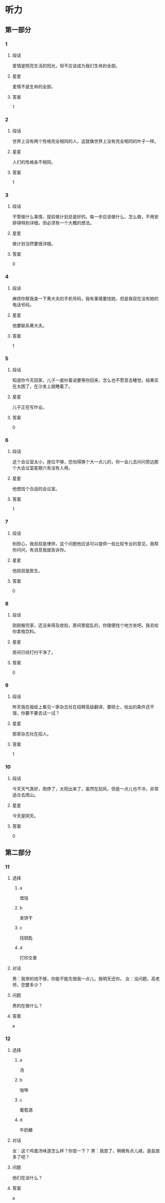* 听力

** 第一部分

*** 1
:PROPERTIES:
:ID: 637645a6-0dcc-44bb-9d45-3019c1a01e68
:END:

**** 段话
爱情是照亮生活的阳光，但不应该成为我们生命的全部。

**** 星星

爱情不是生命的全部。

**** 答案

1

*** 2
:PROPERTIES:
:ID: 7ef51e97-8944-42d7-9f09-0af308d45548
:END:

**** 段话

世界上没有两个性格完全相同的人，这就像世界上没有完全相同的叶子一样。

**** 星星

人们的性格各不相同。

**** 答案

1

*** 3
:PROPERTIES:
:ID: e73e78e1-0435-4f89-8ddb-fe734a6121c9
:END:

**** 段话

不管做什么事情，提前做计划总是好的。每一步应该做什么、怎么做，不用安排得特别详细，但必须有一个大概的想法。

**** 星星

做计划当然要很详细。

**** 答案

0

*** 4
:PROPERTIES:
:ID: 05bb1c21-e7da-4d7a-956c-c18340d20157
:END:

**** 段话

麻烦你帮我查一下黄大夫的手机号码，我有事情要找她，但是我现在没有她的电话号码。

**** 星星

他要联系黄大夫。

**** 答案

1

*** 5
:PROPERTIES:
:ID: 92d6428b-88b4-457a-b859-2853e565a612
:END:

**** 段话

知道你今天回家，儿子一直吵着说要等你回来，怎么也不愿意去睡觉。结果实在太困了，在沙发上就睡着了。

**** 星星

儿子正在写作业。

**** 答案

0

*** 6
:PROPERTIES:
:ID: 12777b85-e77d-4dd4-bef7-ac289f26f3c0
:END:

**** 段话

这个会议室太小，座位不够，恐怕得换个大一点儿的，你一会儿去问问旁边那个大会议室星期六有没有人用。

**** 星星

他想找个合适的会议室。

**** 答案

1

*** 7
:PROPERTIES:
:ID: 1eaa8c33-17fe-430a-82c6-61231f586c7f
:END:

**** 段话

别担心，我叔叔是律师，这个问题他应该可以提供一些比较专业的意见，我帮你问问，有消息我就告诉你。

**** 星星

他叔叔是医生。

**** 答案

0

*** 8
:PROPERTIES:
:ID: 828f9180-9649-46a4-b64e-f77cfc9b721b
:END:

**** 段话

刚刚搬完家，还没来得及收拾，房间里挺乱的，你随便找个地方坐吧，我去给你拿瓶饮料。

**** 星星

房间已经打扫干净了。

**** 答案

0

*** 9
:PROPERTIES:
:ID: 7efe7926-a56a-49a2-8bc6-490ea8cdc1ac
:END:

**** 段话

昨天我在报纸上看见一家杂志社在招聘高级翻译，要硕士，给出的条件还不错，你要不要去试一试？

**** 星星

那家杂志社在招人。

**** 答案

1

*** 10
:PROPERTIES:
:ID: aefbafc2-d5d8-490a-a315-b022548a777d
:END:

**** 段话

今天天气真好，雨停了，太阳出来了，虽然在刮风，但是一点儿也不冷，非常适合去爬山。

**** 星星

今天是阴天。

**** 答案

0

** 第二部分
:PROPERTIES:
:CREATED: [2022-12-26 13:37:58 -05]
:END:

*** 11
:PROPERTIES:
:CREATED: [2022-12-26 13:37:58 -05]
:ID: bfb3f301-4a01-4760-8a89-a1cb5509117b
:END:

**** 选择
:PROPERTIES:
:CREATED: [2022-12-26 13:37:58 -05]
:END:

***** a
:PROPERTIES:
:CREATED: [2022-12-26 13:37:58 -05]
:END:

借钱

***** b
:PROPERTIES:
:CREATED: [2022-12-26 13:37:58 -05]
:END:

卖饼干

***** c
:PROPERTIES:
:CREATED: [2022-12-26 13:37:58 -05]
:END:

找钥匙

***** d
:PROPERTIES:
:CREATED: [2022-12-26 13:37:58 -05]
:END:

打印文章

**** 对话
:PROPERTIES:
:CREATED: [2022-12-26 13:37:58 -05]
:END:

男：我带的钱不够，你能不能先借我一点儿，我明天还你。
女：没问题。高老师，您要多少？

**** 问题
:PROPERTIES:
:CREATED: [2022-12-26 13:37:58 -05]
:END:

男的在做什么？

**** 答案
:PROPERTIES:
:CREATED: [2022-12-26 13:37:58 -05]
:END:

a

*** 12
:PROPERTIES:
:CREATED: [2022-12-26 13:37:58 -05]
:ID: 9c18524b-c99b-414d-bb37-47c3515b4c5b
:END:

**** 选择
:PROPERTIES:
:CREATED: [2022-12-26 13:37:58 -05]
:END:

***** a
:PROPERTIES:
:CREATED: [2022-12-26 13:37:58 -05]
:END:

汤

***** b
:PROPERTIES:
:CREATED: [2022-12-26 13:37:58 -05]
:END:

咖啡

***** c
:PROPERTIES:
:CREATED: [2022-12-26 13:37:58 -05]
:END:

葡萄酒

***** d
:PROPERTIES:
:CREATED: [2022-12-26 13:37:58 -05]
:END:

牛奶糖

**** 对话
:PROPERTIES:
:CREATED: [2022-12-26 13:37:58 -05]
:END:

女：这个鸡蛋汤味道怎么样？你尝一下？
男：我尝了，稍微有点儿咸，是盐放多了吧？

**** 问题
:PROPERTIES:
:CREATED: [2022-12-26 13:37:58 -05]
:END:

他们在谈什么？

**** 答案
:PROPERTIES:
:CREATED: [2022-12-26 13:37:58 -05]
:END:

a

**** 笔记
:PROPERTIES:
:CREATED: [2023-01-04 19:07:10 -05]
:END:


尝 🟦 chang2 🟦 v. to taste 🟦
稍微 🟦 shao1 wei1 🟦 a little bit 🟦
咸 🟦 xian2 🟦 adj. salty 🟦
盐 🟦 yan2 🟦 n. salt 🟦
谈 🟦 tan2 🟦 v. to chat 🟦
*** 13
:PROPERTIES:
:CREATED: [2022-12-26 13:37:58 -05]
:ID: bfe036f0-119b-4b7f-92e7-3a28d595e868
:END:

**** 选择
:PROPERTIES:
:CREATED: [2022-12-26 13:37:58 -05]
:END:

***** a
:PROPERTIES:
:CREATED: [2022-12-26 13:37:58 -05]
:END:

游泳

***** b
:PROPERTIES:
:CREATED: [2022-12-26 13:37:58 -05]
:END:

画画儿

***** c
:PROPERTIES:
:CREATED: [2022-12-26 13:37:58 -05]
:END:

上钢琴课

***** d
:PROPERTIES:
:CREATED: [2022-12-26 13:37:58 -05]
:END:

打羽毛球

**** 对话
:PROPERTIES:
:CREATED: [2022-12-26 13:37:58 -05]
:END:

男：我不想去上钢琴课了。
女：为什么？你不是很喜欢弹钢琴吗？而且还弹得那么好。

**** 问题
:PROPERTIES:
:CREATED: [2022-12-26 13:37:58 -05]
:END:

男的不想做什么？

**** 答案
:PROPERTIES:
:CREATED: [2022-12-26 13:37:58 -05]
:END:

c

*** 14
:PROPERTIES:
:CREATED: [2022-12-26 13:37:58 -05]
:ID: 3a7ef8a3-e6d8-4b14-a0a5-5d7dc123ea53
:END:

**** 选择
:PROPERTIES:
:CREATED: [2022-12-26 13:37:58 -05]
:END:

***** a
:PROPERTIES:
:CREATED: [2022-12-26 13:37:58 -05]
:END:

出差

***** b
:PROPERTIES:
:CREATED: [2022-12-26 13:37:58 -05]
:END:

爬长城

***** c
:PROPERTIES:
:CREATED: [2022-12-26 13:37:58 -05]
:END:

去医院

***** d
:PROPERTIES:
:CREATED: [2022-12-26 13:37:58 -05]
:END:

照顾奶奶

**** 对话
:PROPERTIES:
:CREATED: [2022-12-26 13:37:58 -05]
:END:

女：经理，打扰您一下，我明天要去趟医院，我想请一天假可以吗？
男：当然可以，怎么了？身体不舒服？

**** 问题
:PROPERTIES:
:CREATED: [2022-12-26 13:37:58 -05]
:END:

女的请假要做什么？

**** 答案
:PROPERTIES:
:CREATED: [2022-12-26 13:37:58 -05]
:END:

c

*** 15
:PROPERTIES:
:CREATED: [2022-12-26 13:37:58 -05]
:ID: 8fa2f2a9-afe8-4ad7-8201-8062a9ff1cd9
:END:

**** 选择
:PROPERTIES:
:CREATED: [2022-12-26 13:37:58 -05]
:END:

***** a
:PROPERTIES:
:CREATED: [2022-12-26 13:37:58 -05]
:END:

最近很忙

***** b
:PROPERTIES:
:CREATED: [2022-12-26 13:37:58 -05]
:END:

可以教他

***** c
:PROPERTIES:
:CREATED: [2022-12-26 13:37:58 -05]
:END:

会打网球

***** d
:PROPERTIES:
:CREATED: [2022-12-26 13:37:58 -05]
:END:

动作不标准

**** 对话
:PROPERTIES:
:CREATED: [2022-12-26 13:37:58 -05]
:END:

男：你乒乓球打得真不错，有时间能教教我吗？
女：没问题。我每周六都会来体育馆，到时候你来找我就行了。

**** 问题
:PROPERTIES:
:CREATED: [2022-12-26 13:37:58 -05]
:END:

女的是什么意思？

**** 答案
:PROPERTIES:
:CREATED: [2022-12-26 13:37:58 -05]
:END:

b

*** 16
:PROPERTIES:
:CREATED: [2022-12-26 13:37:58 -05]
:ID: 63ebb8d2-a336-4404-9456-7999d324db6b
:END:

**** 选择
:PROPERTIES:
:CREATED: [2022-12-26 13:37:58 -05]
:END:

***** a
:PROPERTIES:
:CREATED: [2022-12-26 13:37:58 -05]
:END:

寄信

***** b
:PROPERTIES:
:CREATED: [2022-12-26 13:37:58 -05]
:END:

别迟到

***** c
:PROPERTIES:
:CREATED: [2022-12-26 13:37:58 -05]
:END:

要仔细

***** d
:PROPERTIES:
:CREATED: [2022-12-26 13:37:58 -05]
:END:

写总结

**** 对话
:PROPERTIES:
:CREATED: [2022-12-26 13:37:58 -05]
:END:

女：明天早上八点半在东门集合，别迟到啊！
男：放心吧，我一定准时到。

**** 问题
:PROPERTIES:
:CREATED: [2022-12-26 13:37:58 -05]
:END:

女的提醒男的什么？

**** 答案
:PROPERTIES:
:CREATED: [2022-12-26 13:37:58 -05]
:END:

b

*** 17
:PROPERTIES:
:CREATED: [2022-12-26 13:37:58 -05]
:ID: 399de89b-cb8e-47dd-a112-33f227ae7e32
:END:

**** 选择
:PROPERTIES:
:CREATED: [2022-12-26 13:37:58 -05]
:END:

***** a
:PROPERTIES:
:CREATED: [2022-12-26 13:37:58 -05]
:END:

再加一列

***** b
:PROPERTIES:
:CREATED: [2022-12-26 13:37:58 -05]
:END:

再算一遍

***** c
:PROPERTIES:
:CREATED: [2022-12-26 13:37:58 -05]
:END:

减少字数

***** d
:PROPERTIES:
:CREATED: [2022-12-26 13:37:58 -05]
:END:

继续申请

**** 对话
:PROPERTIES:
:CREATED: [2022-12-26 13:37:58 -05]
:END:

男：孙小姐，表格我做好了，您看看有什么问题没。
女：刚才忘和你说了，还要再加上一列“性别”。

**** 问题
:PROPERTIES:
:CREATED: [2022-12-26 13:37:58 -05]
:END:

女的要求怎么做？

**** 答案
:PROPERTIES:
:CREATED: [2022-12-26 13:37:58 -05]
:END:

a

*** 18
:PROPERTIES:
:CREATED: [2022-12-26 13:37:58 -05]
:ID: 329f8d7a-4b38-4f78-bb96-3858ea40d94b
:END:

**** 选择
:PROPERTIES:
:CREATED: [2022-12-26 13:37:58 -05]
:END:

***** a
:PROPERTIES:
:CREATED: [2022-12-26 13:37:58 -05]
:END:

药店

***** b
:PROPERTIES:
:CREATED: [2022-12-26 13:37:58 -05]
:END:

图书馆

***** c
:PROPERTIES:
:CREATED: [2022-12-26 13:37:58 -05]
:END:

火车站

***** d
:PROPERTIES:
:CREATED: [2022-12-26 13:37:58 -05]
:END:

大使馆

**** 对话
:PROPERTIES:
:CREATED: [2022-12-26 13:37:58 -05]
:END:

女：明天中午我们一起出去吃饭吧，我请客。
男：啊？抱歉，明天我要去大使馆拿签证，不知道中午能不能回来。

**** 问题
:PROPERTIES:
:CREATED: [2022-12-26 13:37:58 -05]
:END:

男的明天要去哪儿？

**** 答案
:PROPERTIES:
:CREATED: [2022-12-26 13:37:58 -05]
:END:

d

*** 19
:PROPERTIES:
:CREATED: [2022-12-26 13:37:58 -05]
:ID: 584f21bc-a762-4b7f-97ee-247afe2b1fc3
:END:

**** 选择
:PROPERTIES:
:CREATED: [2022-12-26 13:37:58 -05]
:END:

***** a
:PROPERTIES:
:CREATED: [2022-12-26 13:37:58 -05]
:END:

下雪了

***** b
:PROPERTIES:
:CREATED: [2022-12-26 13:37:58 -05]
:END:

答案错了

***** c
:PROPERTIES:
:CREATED: [2022-12-26 13:37:58 -05]
:END:

观众很少

***** d
:PROPERTIES:
:CREATED: [2022-12-26 13:37:58 -05]
:END:

那个球没进

**** 对话
:PROPERTIES:
:CREATED: [2022-12-26 13:37:58 -05]
:END:

男：真可惜，这个球差一点点就踢进了。
女：是呀，还剩一分钟了，马上就结束了，估计没机会再进球了。

**** 问题
:PROPERTIES:
:CREATED: [2022-12-26 13:37:58 -05]
:END:

根据对话，下列哪个正确？

**** 答案
:PROPERTIES:
:CREATED: [2022-12-26 13:37:58 -05]
:END:

d

*** 20
:PROPERTIES:
:CREATED: [2022-12-26 13:37:58 -05]
:ID: d2df0ec5-02da-4fa7-9104-1426c8de76cc
:END:

**** 选择
:PROPERTIES:
:CREATED: [2022-12-26 13:37:58 -05]
:END:

***** a
:PROPERTIES:
:CREATED: [2022-12-26 13:37:58 -05]
:END:

别生气

***** b
:PROPERTIES:
:CREATED: [2022-12-26 13:37:58 -05]
:END:

别理短发

***** c
:PROPERTIES:
:CREATED: [2022-12-26 13:37:58 -05]
:END:

戴上帽子

***** d
:PROPERTIES:
:CREATED: [2022-12-26 13:37:58 -05]
:END:

裤子太长

**** 对话
:PROPERTIES:
:CREATED: [2022-12-26 13:37:58 -05]
:END:

女：现在流行短发，我也去理个短发，你看怎么样？
男：短发？我觉得你还是留长头发好看。

**** 问题
:PROPERTIES:
:CREATED: [2022-12-26 13:37:58 -05]
:END:

男的是什么意思？

**** 答案
:PROPERTIES:
:CREATED: [2022-12-26 13:37:58 -05]
:END:

b

*** 21
:PROPERTIES:
:CREATED: [2022-12-26 13:37:58 -05]
:ID: 3ccd0290-9cea-4977-8bf7-20e1e0af9b01
:END:

**** 选择
:PROPERTIES:
:CREATED: [2022-12-26 13:37:58 -05]
:END:

***** a
:PROPERTIES:
:CREATED: [2022-12-26 13:37:58 -05]
:END:

服务员

***** b
:PROPERTIES:
:CREATED: [2022-12-26 13:37:58 -05]
:END:

白师傅

***** c
:PROPERTIES:
:CREATED: [2022-12-26 13:37:58 -05]
:END:

马经理

***** d
:PROPERTIES:
:CREATED: [2022-12-26 13:37:58 -05]
:END:

关教授

**** 对话
:PROPERTIES:
:CREATED: [2022-12-26 13:37:58 -05]
:END:

男：校长，您找我？
女：是，我这儿有一份材料，麻烦你替我跑一趟，给关教授送过去。

**** 问题
:PROPERTIES:
:CREATED: [2022-12-26 13:37:58 -05]
:END:

这份材料要送给谁？

**** 答案
:PROPERTIES:
:CREATED: [2022-12-26 13:37:58 -05]
:END:

d

*** 22
:PROPERTIES:
:CREATED: [2022-12-26 13:37:58 -05]
:ID: 8085b32f-f2d1-424c-98e7-a426008fff43
:END:

**** 选择
:PROPERTIES:
:CREATED: [2022-12-26 13:37:58 -05]
:END:

***** a
:PROPERTIES:
:CREATED: [2022-12-26 13:37:58 -05]
:END:

毛巾很脏

***** b
:PROPERTIES:
:CREATED: [2022-12-26 13:37:58 -05]
:END:

窗户脏了

***** c
:PROPERTIES:
:CREATED: [2022-12-26 13:37:58 -05]
:END:

伞修好了

***** d
:PROPERTIES:
:CREATED: [2022-12-26 13:37:58 -05]
:END:

袜子破了

**** 对话
:PROPERTIES:
:CREATED: [2022-12-26 13:37:58 -05]
:END:

女：窗户很长时间没擦了，太脏了。
男：你别管了，先好好休息吧，明天上午我来擦。

**** 问题
:PROPERTIES:
:CREATED: [2022-12-26 13:37:58 -05]
:END:

根据对话，下列哪个正确？

**** 答案
:PROPERTIES:
:CREATED: [2022-12-26 13:37:58 -05]
:END:

b

*** 23
:PROPERTIES:
:CREATED: [2022-12-26 13:37:58 -05]
:ID: 8d39a778-6073-41c7-9f51-81a37c16ee1c
:END:

**** 选择
:PROPERTIES:
:CREATED: [2022-12-26 13:37:58 -05]
:END:

***** a
:PROPERTIES:
:CREATED: [2022-12-26 13:37:58 -05]
:END:

爱开玩笑

***** b
:PROPERTIES:
:CREATED: [2022-12-26 13:37:58 -05]
:END:

护照丢了

***** c
:PROPERTIES:
:CREATED: [2022-12-26 13:37:58 -05]
:END:

还没到北京

***** d
:PROPERTIES:
:CREATED: [2022-12-26 13:37:58 -05]
:END:

没有听广播

**** 对话
:PROPERTIES:
:CREATED: [2022-12-26 13:37:58 -05]
:END:

男：喂，我的航班推迟了，我大概要中午一点才能到北京。
女：没关系，我去机场接你。

**** 问题
:PROPERTIES:
:CREATED: [2022-12-26 13:37:58 -05]
:END:

关于男的，可以知道什么？

**** 答案
:PROPERTIES:
:CREATED: [2022-12-26 13:37:58 -05]
:END:

c

*** 24
:PROPERTIES:
:CREATED: [2022-12-26 13:37:58 -05]
:ID: 428173e5-2aaa-404d-a1f2-a970ab553211
:END:

**** 选择
:PROPERTIES:
:CREATED: [2022-12-26 13:37:58 -05]
:END:

***** a
:PROPERTIES:
:CREATED: [2022-12-26 13:37:58 -05]
:END:

去跳舞了

***** b
:PROPERTIES:
:CREATED: [2022-12-26 13:37:58 -05]
:END:

弄错地址了

***** c
:PROPERTIES:
:CREATED: [2022-12-26 13:37:58 -05]
:END:

遇到同学了

***** d
:PROPERTIES:
:CREATED: [2022-12-26 13:37:58 -05]
:END:

去看演出了

**** 对话
:PROPERTIES:
:CREATED: [2022-12-26 13:37:58 -05]
:END:

女：怎么现在才回来？今天又加班了？
男：不是，今天在公司遇到一个大学同学，聊了一会儿，然后跟他一起吃了顿饭。

**** 问题
:PROPERTIES:
:CREATED: [2022-12-26 13:37:58 -05]
:END:

男的为什么回来晚了？

**** 答案
:PROPERTIES:
:CREATED: [2022-12-26 13:37:58 -05]
:END:

c

*** 25
:PROPERTIES:
:CREATED: [2022-12-26 13:37:58 -05]
:ID: 3223ba9a-2e40-44cc-8436-5321fc1aaa5e
:END:

**** 选择
:PROPERTIES:
:CREATED: [2022-12-26 13:37:58 -05]
:END:

***** a
:PROPERTIES:
:CREATED: [2022-12-26 13:37:58 -05]
:END:

数量很少

***** b
:PROPERTIES:
:CREATED: [2022-12-26 13:37:58 -05]
:END:

还没整理

***** c
:PROPERTIES:
:CREATED: [2022-12-26 13:37:58 -05]
:END:

全是风景照

***** d
:PROPERTIES:
:CREATED: [2022-12-26 13:37:58 -05]
:END:

都是老照片

**** 对话
:PROPERTIES:
:CREATED: [2022-12-26 13:37:58 -05]
:END:

男：姐，这么多照片，都是你这次旅游时照的？
女：不全是，有些是以前照的，我打算整理一下。

**** 问题
:PROPERTIES:
:CREATED: [2022-12-26 13:37:58 -05]
:END:

关于这些照片，下列哪个正确？

**** 答案
:PROPERTIES:
:CREATED: [2022-12-26 13:37:58 -05]
:END:

b

** 第三部分
:PROPERTIES:
:CREATED: [2022-12-26 13:49:45 -05]
:END:

*** 26
:PROPERTIES:
:CREATED: [2022-12-26 13:49:45 -05]
:ID: 16ca9951-d253-4822-a2a3-80b019b5b3df
:END:

**** 选择
:PROPERTIES:
:CREATED: [2022-12-26 13:49:45 -05]
:END:

***** a
:PROPERTIES:
:CREATED: [2022-12-26 13:49:45 -05]
:END:

空调

***** b
:PROPERTIES:
:CREATED: [2022-12-26 13:49:45 -05]
:END:

冰箱

***** c
:PROPERTIES:
:CREATED: [2022-12-26 13:49:45 -05]
:END:

家具

***** d
:PROPERTIES:
:CREATED: [2022-12-26 13:49:45 -05]
:END:

传真机

**** 对话
:PROPERTIES:
:CREATED: [2022-12-26 13:49:45 -05]
:END:

女：咱们家这个空调太旧了。
男：是，制冷效果不太好了。
女：那咱们星期六去商店看看，买一台新的？
男：行。

**** 问题
:PROPERTIES:
:CREATED: [2022-12-26 13:49:45 -05]
:END:

他们打算买什么？

**** 答案
:PROPERTIES:
:CREATED: [2022-12-26 13:49:45 -05]
:END:

a

*** 27
:PROPERTIES:
:CREATED: [2022-12-26 13:49:45 -05]
:ID: e14f0aae-dc72-4fea-b136-aa67e8256719
:END:

**** 选择
:PROPERTIES:
:CREATED: [2022-12-26 13:49:45 -05]
:END:

***** a
:PROPERTIES:
:CREATED: [2022-12-26 13:49:45 -05]
:END:

是博士

***** b
:PROPERTIES:
:CREATED: [2022-12-26 13:49:45 -05]
:END:

要去留学

***** c
:PROPERTIES:
:CREATED: [2022-12-26 13:49:45 -05]
:END:

放暑假了

***** d
:PROPERTIES:
:CREATED: [2022-12-26 13:49:45 -05]
:END:

找到工作了

**** 对话
:PROPERTIES:
:CREATED: [2022-12-26 13:49:45 -05]
:END:

男：你工作找得怎么样了？
女：挺顺利的，已经定下来了。
男：太好了！祝贺你！什么时候正式上班？
女：七月九号。

**** 问题
:PROPERTIES:
:CREATED: [2022-12-26 13:49:45 -05]
:END:

关于女的，可以知道什么？

**** 答案
:PROPERTIES:
:CREATED: [2022-12-26 13:49:45 -05]
:END:

d

*** 28
:PROPERTIES:
:CREATED: [2022-12-26 13:49:45 -05]
:ID: 4ef29d6b-7313-4e06-a9db-b4c9089e8552
:END:

**** 选择
:PROPERTIES:
:CREATED: [2022-12-26 13:49:45 -05]
:END:

***** a
:PROPERTIES:
:CREATED: [2022-12-26 13:49:45 -05]
:END:

交通方便

***** b
:PROPERTIES:
:CREATED: [2022-12-26 13:49:45 -05]
:END:

空气新鲜

***** c
:PROPERTIES:
:CREATED: [2022-12-26 13:49:45 -05]
:END:

适合购物

***** d
:PROPERTIES:
:CREATED: [2022-12-26 13:49:45 -05]
:END:

冬天很冷

**** 对话
:PROPERTIES:
:CREATED: [2022-12-26 13:49:45 -05]
:END:

女：快放寒假了，你有什么安排？
男：我打算去东北玩儿。
女：东三省？那儿冬天多冷啊！你怎么会想去那儿玩儿？
男：冷是冷，可是那儿冬天也很漂亮。

**** 问题
:PROPERTIES:
:CREATED: [2022-12-26 13:49:45 -05]
:END:

女的觉得东北怎么样？

**** 答案
:PROPERTIES:
:CREATED: [2022-12-26 13:49:45 -05]
:END:

d

**** 笔记
:PROPERTIES:
:CREATED: [2023-01-03 20:39:49 -05]
:END:

寒假 🟦 han2 jia4 🟦 n. winter vacation 🟦
东三省 🟦 Dong1 san1 Sheng3 🟦 n. the three provinces of Northeast China, namely: Liaoning Province 辽宁省[Liao2 ning2 Sheng3], Jilin Province 吉林省[Ji2 lin2 Sheng3] and Heilongjiang Province 黑龙江省[Hei1 long2 jiang1 Sheng3] 🟦
适合 🟦 shi4 he2 🟦 v. to fit, to suit 🟦
安排 🟦 an1 pai2 🟦 n. arrangement, plan 🟦
*** 29
:PROPERTIES:
:CREATED: [2022-12-26 13:49:45 -05]
:ID: 60fca2a9-765a-4565-b1b3-53f82036d000
:END:

**** 选择
:PROPERTIES:
:CREATED: [2022-12-26 13:49:45 -05]
:END:

***** a
:PROPERTIES:
:CREATED: [2022-12-26 13:49:45 -05]
:END:

亲戚

***** b
:PROPERTIES:
:CREATED: [2022-12-26 13:49:45 -05]
:END:

邻居

***** c
:PROPERTIES:
:CREATED: [2022-12-26 13:49:45 -05]
:END:

导游

***** d
:PROPERTIES:
:CREATED: [2022-12-26 13:49:45 -05]
:END:

记者

**** 对话
:PROPERTIES:
:CREATED: [2022-12-26 13:49:45 -05]
:END:

男：这个盒子好像坏了。
女：是吗？那你小心点儿，先放桌上吧。
男：这里面是什么啊？
女：是几个杯子，是以前邻居家一个阿姨送我的。

**** 问题
:PROPERTIES:
:CREATED: [2022-12-26 13:49:45 -05]
:END:

杯子是谁送的？

**** 答案
:PROPERTIES:
:CREATED: [2022-12-26 13:49:45 -05]
:END:

b

*** 30
:PROPERTIES:
:CREATED: [2022-12-26 13:49:45 -05]
:ID: d2f9c211-69e6-42cb-b9aa-1a1165779959
:END:

**** 选择
:PROPERTIES:
:CREATED: [2022-12-26 13:49:45 -05]
:END:

***** a
:PROPERTIES:
:CREATED: [2022-12-26 13:49:45 -05]
:END:

房租贵

***** b
:PROPERTIES:
:CREATED: [2022-12-26 13:49:45 -05]
:END:

很凉快

***** c
:PROPERTIES:
:CREATED: [2022-12-26 13:49:45 -05]
:END:

入口太窄

***** d
:PROPERTIES:
:CREATED: [2022-12-26 13:49:45 -05]
:END:

顾客不多

**** 对话
:PROPERTIES:
:CREATED: [2022-12-26 13:49:46 -05]
:END:

女：我们在这儿开个分店怎么样？
男：我刚才也在考虑，周围很多写字楼，但没几家饭店。
女：估计房租不便宜。
男：咱们先了解一下，然后再决定到底要不要开。

**** 问题
:PROPERTIES:
:CREATED: [2022-12-26 13:49:46 -05]
:END:

女的觉得这儿怎么样？

**** 答案
:PROPERTIES:
:CREATED: [2022-12-26 13:49:46 -05]
:END:

a

*** 31
:PROPERTIES:
:CREATED: [2022-12-26 13:49:46 -05]
:ID: 70597e4f-9520-41ef-ba13-c90ebe0e7e92
:END:

**** 选择
:PROPERTIES:
:CREATED: [2022-12-26 13:49:46 -05]
:END:

***** a
:PROPERTIES:
:CREATED: [2022-12-26 13:49:46 -05]
:END:

网上

***** b
:PROPERTIES:
:CREATED: [2022-12-26 13:49:46 -05]
:END:

黑板上

***** c
:PROPERTIES:
:CREATED: [2022-12-26 13:49:46 -05]
:END:

飞机上

***** d
:PROPERTIES:
:CREATED: [2022-12-26 13:49:46 -05]
:END:

电梯里

**** 对话
:PROPERTIES:
:CREATED: [2022-12-26 13:49:46 -05]
:END:

男：这个笑话确实有意思，你在哪里看到的？
女：有一个网站，里面有很多有趣的笑话。
男：你把网址发给我，我也去看看。
女：好的。

**** 问题
:PROPERTIES:
:CREATED: [2022-12-26 13:49:46 -05]
:END:

那个笑话是在哪儿看到的？

**** 答案
:PROPERTIES:
:CREATED: [2022-12-26 13:49:46 -05]
:END:

a

*** 32
:PROPERTIES:
:CREATED: [2022-12-26 13:49:46 -05]
:ID: b34c6167-fe1c-4584-9797-86a9b50bf500
:END:

**** 选择
:PROPERTIES:
:CREATED: [2022-12-26 13:49:46 -05]
:END:

***** a
:PROPERTIES:
:CREATED: [2022-12-26 13:49:46 -05]
:END:

不抽烟

***** b
:PROPERTIES:
:CREATED: [2022-12-26 13:49:46 -05]
:END:

喜欢京剧

***** c
:PROPERTIES:
:CREATED: [2022-12-26 13:49:46 -05]
:END:

符合条件

***** d
:PROPERTIES:
:CREATED: [2022-12-26 13:49:46 -05]
:END:

爱好音乐

**** 对话
:PROPERTIES:
:CREATED: [2022-12-26 13:49:46 -05]
:END:

女：你怎么会喜欢看京剧呢？
男：小时候，爷爷差不多每个月都带我去看一次京剧。
女：京剧的内容大多是历史故事，你能看懂？
男：爷爷会一边看一边给我介绍，让我学了很多知识。

**** 问题
:PROPERTIES:
:CREATED: [2022-12-26 13:49:46 -05]
:END:

关于男的，可以知道什么？

**** 答案
:PROPERTIES:
:CREATED: [2022-12-26 13:49:46 -05]
:END:

b

*** 33
:PROPERTIES:
:CREATED: [2022-12-26 13:49:46 -05]
:ID: 796e0777-7610-4481-8d12-99096700df2a
:END:

**** 选择
:PROPERTIES:
:CREATED: [2022-12-26 13:49:46 -05]
:END:

***** a
:PROPERTIES:
:CREATED: [2022-12-26 13:49:46 -05]
:END:

太累了

***** b
:PROPERTIES:
:CREATED: [2022-12-26 13:49:46 -05]
:END:

天气不好

***** c
:PROPERTIES:
:CREATED: [2022-12-26 13:49:46 -05]
:END:

来客人了

***** d
:PROPERTIES:
:CREATED: [2022-12-26 13:49:46 -05]
:END:

男的生病了

**** 对话
:PROPERTIES:
:CREATED: [2022-12-26 13:49:46 -05]
:END:

男：喂？我刚看电视上说今天有大雨，咱们改天再去植物园吧。
女：好啊，那明天怎么样？
男：明天恐怕也不行，明天是我爸的生日。
女：没关系，那我们再约时间。

**** 问题
:PROPERTIES:
:CREATED: [2022-12-26 13:49:46 -05]
:END:

他们为什么今天不去植物园了？

**** 答案
:PROPERTIES:
:CREATED: [2022-12-26 13:49:46 -05]
:END:

b

*** 34
:PROPERTIES:
:CREATED: [2022-12-26 13:49:46 -05]
:ID: 323c8ee8-ab0d-47f9-a468-f0691011d63d
:END:

**** 选择
:PROPERTIES:
:CREATED: [2022-12-26 13:49:46 -05]
:END:

***** a
:PROPERTIES:
:CREATED: [2022-12-26 13:49:46 -05]
:END:

手表

***** b
:PROPERTIES:
:CREATED: [2022-12-26 13:49:46 -05]
:END:

词典

***** c
:PROPERTIES:
:CREATED: [2022-12-26 13:49:46 -05]
:END:

行李箱

***** d
:PROPERTIES:
:CREATED: [2022-12-26 13:49:46 -05]
:END:

照相机

**** 对话
:PROPERTIES:
:CREATED: [2022-12-26 13:49:46 -05]
:END:

女：你看见我的手表没？
男：没有，是不是忘在宾馆了？
女：不会，肯定没忘在宾馆，我印象里上车的时候还戴着呢。
男：那看看在不在你包里，不会丢在出租车上吧？

**** 问题
:PROPERTIES:
:CREATED: [2022-12-26 13:49:46 -05]
:END:

女的在找什么？

**** 答案
:PROPERTIES:
:CREATED: [2022-12-26 13:49:46 -05]
:END:

a

*** 35
:PROPERTIES:
:CREATED: [2022-12-26 13:49:46 -05]
:ID: 9f19761d-542b-4868-9267-2a21958710ed
:END:

**** 选择
:PROPERTIES:
:CREATED: [2022-12-26 13:49:46 -05]
:END:

***** a
:PROPERTIES:
:CREATED: [2022-12-26 13:49:46 -05]
:END:

兴奋

***** b
:PROPERTIES:
:CREATED: [2022-12-26 13:49:46 -05]
:END:

失望

***** c
:PROPERTIES:
:CREATED: [2022-12-26 13:49:46 -05]
:END:

满意

***** d
:PROPERTIES:
:CREATED: [2022-12-26 13:49:46 -05]
:END:

饿了

**** 对话
:PROPERTIES:
:CREATED: [2022-12-26 13:49:46 -05]
:END:

男：你怎么了？
女：我们本来说明天提前放假的，刚才突然又说有变化，让等通知。
男：那就等一等好了，也许一会儿就有好消息了。
女：也只好这样了。

**** 问题
:PROPERTIES:
:CREATED: [2022-12-26 13:49:46 -05]
:END:

女的现在感觉怎么样？

**** 答案
:PROPERTIES:
:CREATED: [2022-12-26 13:49:46 -05]
:END:

b

*** 36-37
:PROPERTIES:
:CREATED: [2022-12-27 01:19:02 -05]
:ID: 4a44da34-7b02-4d4d-b702-7a0ba3a96bcb
:END:

**** 段话
:PROPERTIES:
:CREATED: [2022-12-27 01:19:02 -05]
:END:

两个女人在聊天儿，一个问：“你儿子还好吧？”另一个说：“他很可怜，他妻子太懒，不做饭，不洗衣服，连孩子也不带。”“那女儿呢？”“她生活得很好。”女人笑了：“她找了个好丈夫，家里的事都由她先生做。”

**** 题
:PROPERTIES:
:CREATED: [2022-12-27 01:19:02 -05]
:END:

***** 36
:PROPERTIES:
:CREATED: [2022-12-27 01:19:02 -05]
:END:

****** 问题
:PROPERTIES:
:CREATED: [2022-12-27 01:19:02 -05]
:END:

那个女人为什么觉得儿子可怜？

****** 选择
:PROPERTIES:
:CREATED: [2022-12-27 01:19:02 -05]
:END:

******* a
:PROPERTIES:
:CREATED: [2022-12-27 01:19:02 -05]
:END:

工资低

******* b
:PROPERTIES:
:CREATED: [2022-12-27 01:19:02 -05]
:END:

缺少力气

******* c
:PROPERTIES:
:CREATED: [2022-12-27 01:19:02 -05]
:END:

经常感冒

******* d
:PROPERTIES:
:CREATED: [2022-12-27 01:19:02 -05]
:END:

妻子很懒

****** 答案
:PROPERTIES:
:CREATED: [2022-12-27 01:19:02 -05]
:END:

d

***** 37
:PROPERTIES:
:CREATED: [2022-12-27 01:19:02 -05]
:END:

****** 问题
:PROPERTIES:
:CREATED: [2022-12-27 01:19:02 -05]
:END:

关于女儿，可以知道什么？

****** 选择
:PROPERTIES:
:CREATED: [2022-12-27 01:19:02 -05]
:END:

******* a
:PROPERTIES:
:CREATED: [2022-12-27 01:19:02 -05]
:END:

结婚了

******* b
:PROPERTIES:
:CREATED: [2022-12-27 01:19:02 -05]
:END:

很美丽

******* c
:PROPERTIES:
:CREATED: [2022-12-27 01:19:02 -05]
:END:

是警察

******* d
:PROPERTIES:
:CREATED: [2022-12-27 01:19:02 -05]
:END:

喜欢做生意

****** 答案
:PROPERTIES:
:CREATED: [2022-12-27 01:19:02 -05]
:END:

a

*** 38-39
:PROPERTIES:
:CREATED: [2022-12-27 01:19:02 -05]
:ID: bfe47bb0-66a2-41e2-a09c-bd34f203945c
:END:

**** 段话
:PROPERTIES:
:CREATED: [2022-12-27 01:19:02 -05]
:END:

不要总是想着去改变你身边的人，要学会去适应别人。要知道，改变一个人很困难，也不容易被人接受。如果别人总是想改变你，你会高兴吗？相反，如果大家都学会去适应别人，那么生活会更美好，人的心情也会更愉快。

**** 题
:PROPERTIES:
:CREATED: [2022-12-27 01:19:02 -05]
:END:

***** 38
:PROPERTIES:
:CREATED: [2022-12-27 01:19:02 -05]
:END:

****** 问题
:PROPERTIES:
:CREATED: [2022-12-27 01:19:02 -05]
:END:

如果别人总是想改变你，你会觉得怎么样？

****** 选择
:PROPERTIES:
:CREATED: [2022-12-27 01:19:02 -05]
:END:

******* a
:PROPERTIES:
:CREATED: [2022-12-27 01:19:02 -05]
:END:

感动

******* b
:PROPERTIES:
:CREATED: [2022-12-27 01:19:02 -05]
:END:

得意

******* c
:PROPERTIES:
:CREATED: [2022-12-27 01:19:02 -05]
:END:

不高兴

******* d
:PROPERTIES:
:CREATED: [2022-12-27 01:19:02 -05]
:END:

很正常

****** 答案
:PROPERTIES:
:CREATED: [2022-12-27 01:19:02 -05]
:END:

c

***** 39
:PROPERTIES:
:CREATED: [2022-12-27 01:19:02 -05]
:END:

****** 问题
:PROPERTIES:
:CREATED: [2022-12-27 01:19:02 -05]
:END:

根据这段话，怎样才能让生活更美好？

****** 选择
:PROPERTIES:
:CREATED: [2022-12-27 01:19:02 -05]
:END:

******* a
:PROPERTIES:
:CREATED: [2022-12-27 01:19:02 -05]
:END:

开饭馆儿

******* b
:PROPERTIES:
:CREATED: [2022-12-27 01:19:02 -05]
:END:

多交朋友

******* c
:PROPERTIES:
:CREATED: [2022-12-27 01:19:02 -05]
:END:

改变环境

******* d
:PROPERTIES:
:CREATED: [2022-12-27 01:19:02 -05]
:END:

主动适应别人

****** 答案
:PROPERTIES:
:CREATED: [2022-12-27 01:19:02 -05]
:END:

d

*** 40-41
:PROPERTIES:
:CREATED: [2022-12-27 01:19:02 -05]
:ID: 6a58f149-6dd9-4d9d-8f82-46ae7b22dc7b
:END:

**** 段话
:PROPERTIES:
:CREATED: [2022-12-27 01:19:02 -05]
:END:

努力把事情做到最好，这无疑是对的。不过，当别人请你帮忙时，对那些超出自己能力范围的事情，最好还是先考虑考虑。否则，最后事情没办成，不仅自己觉得丢脸，而且别人有可能不再信任你。

**** 题
:PROPERTIES:
:CREATED: [2022-12-27 01:19:02 -05]
:END:

***** 40
:PROPERTIES:
:CREATED: [2022-12-27 01:19:02 -05]
:END:

****** 问题
:PROPERTIES:
:CREATED: [2022-12-27 01:19:02 -05]
:END:

别人请你做的事情太难时，你该怎么办？

****** 选择
:PROPERTIES:
:CREATED: [2022-12-27 01:19:02 -05]
:END:

******* a
:PROPERTIES:
:CREATED: [2022-12-27 01:19:02 -05]
:END:

道歉

******* b
:PROPERTIES:
:CREATED: [2022-12-27 01:19:02 -05]
:END:

找人商量

******* c
:PROPERTIES:
:CREATED: [2022-12-27 01:19:02 -05]
:END:

直接拒绝

******* d
:PROPERTIES:
:CREATED: [2022-12-27 01:19:02 -05]
:END:

要考虑一下

****** 答案
:PROPERTIES:
:CREATED: [2022-12-27 01:19:02 -05]
:END:

d

***** 41
:PROPERTIES:
:CREATED: [2022-12-27 01:19:02 -05]
:END:

****** 问题
:PROPERTIES:
:CREATED: [2022-12-27 01:19:02 -05]
:END:

这段话主要想告诉我们什么？

****** 选择
:PROPERTIES:
:CREATED: [2022-12-27 01:19:02 -05]
:END:

******* a
:PROPERTIES:
:CREATED: [2022-12-27 01:19:02 -05]
:END:

别太粗心

******* b
:PROPERTIES:
:CREATED: [2022-12-27 01:19:02 -05]
:END:

不要激动

******* c
:PROPERTIES:
:CREATED: [2022-12-27 01:19:02 -05]
:END:

对人要友好

******* d
:PROPERTIES:
:CREATED: [2022-12-27 01:19:02 -05]
:END:

要学会说“不”

****** 答案
:PROPERTIES:
:CREATED: [2022-12-27 01:19:02 -05]
:END:

d

*** 42-43
:PROPERTIES:
:CREATED: [2022-12-27 01:19:02 -05]
:ID: 67afceba-fff5-49af-9a6c-850e0ce78f8c
:END:

**** 段话
:PROPERTIES:
:CREATED: [2022-12-27 01:19:02 -05]
:END:

晚饭后，一家人一起出去散散步，是一件很幸福的事情。肚子吃饱了需要活动，家人忙了一天需要交流，夫妻说说一天的工作能加深感情，孩子谈谈学校的趣事能增加了解，在这个过程中，一天的烦恼就都跑掉了。

**** 题
:PROPERTIES:
:CREATED: [2022-12-27 01:19:02 -05]
:END:

***** 42
:PROPERTIES:
:CREATED: [2022-12-27 01:19:02 -05]
:END:

****** 问题
:PROPERTIES:
:CREATED: [2022-12-27 01:19:02 -05]
:END:

说话人觉得什么事情很幸福？

****** 选择
:PROPERTIES:
:CREATED: [2022-12-27 01:19:02 -05]
:END:

******* a
:PROPERTIES:
:CREATED: [2022-12-27 01:19:02 -05]
:END:

身体健康

******* b
:PROPERTIES:
:CREATED: [2022-12-27 01:19:02 -05]
:END:

和朋友逛街

******* c
:PROPERTIES:
:CREATED: [2022-12-27 01:19:02 -05]
:END:

与家人散步

******* d
:PROPERTIES:
:CREATED: [2022-12-27 01:19:02 -05]
:END:

收到邀请信

****** 答案
:PROPERTIES:
:CREATED: [2022-12-27 01:19:02 -05]
:END:

c

***** 43
:PROPERTIES:
:CREATED: [2022-12-27 01:19:02 -05]
:END:

****** 问题
:PROPERTIES:
:CREATED: [2022-12-27 01:19:02 -05]
:END:

这段话主要想告诉我们什么？

****** 选择
:PROPERTIES:
:CREATED: [2022-12-27 01:19:02 -05]
:END:

******* a
:PROPERTIES:
:CREATED: [2022-12-27 01:19:02 -05]
:END:

别害怕竞争

******* b
:PROPERTIES:
:CREATED: [2022-12-27 01:19:02 -05]
:END:

要有判断力

******* c
:PROPERTIES:
:CREATED: [2022-12-27 01:19:02 -05]
:END:

多鼓励孩子

******* d
:PROPERTIES:
:CREATED: [2022-12-27 01:19:02 -05]
:END:

多与家人交流

****** 答案
:PROPERTIES:
:CREATED: [2022-12-27 01:19:02 -05]
:END:

d

*** 44-45
:PROPERTIES:
:CREATED: [2022-12-27 01:19:02 -05]
:ID: a9011018-bc80-48fe-99cd-5cbab7fb3aca
:END:

**** 段话
:PROPERTIES:
:CREATED: [2022-12-27 01:19:02 -05]
:END:

人一生中会遇到很多事情，或者愉快，或者伤心，都只能由自己去经历，其他任何人都无法代替。生活是自己在过，其中的酸、甜、苦、辣也只有自己知道，别人说什么不重要，自己感觉快乐就行了。

**** 题
:PROPERTIES:
:CREATED: [2022-12-27 01:19:02 -05]
:END:

***** 44
:PROPERTIES:
:CREATED: [2022-12-27 01:19:02 -05]
:END:

****** 问题
:PROPERTIES:
:CREATED: [2022-12-27 01:19:02 -05]
:END:

关于生活，可以知道什么？

****** 选择
:PROPERTIES:
:CREATED: [2022-12-27 01:19:02 -05]
:END:

******* a
:PROPERTIES:
:CREATED: [2022-12-27 01:19:02 -05]
:END:

有酸有甜

******* b
:PROPERTIES:
:CREATED: [2022-12-27 01:19:02 -05]
:END:

非常轻松

******* c
:PROPERTIES:
:CREATED: [2022-12-27 01:19:02 -05]
:END:

其实很奇怪

******* d
:PROPERTIES:
:CREATED: [2022-12-27 01:19:02 -05]
:END:

每天都很精彩

****** 答案
:PROPERTIES:
:CREATED: [2022-12-27 01:19:02 -05]
:END:

a

***** 45
:PROPERTIES:
:CREATED: [2022-12-27 01:19:02 -05]
:END:

****** 问题
:PROPERTIES:
:CREATED: [2022-12-27 01:19:02 -05]
:END:

这段话主要想告诉我们什么？

****** 选择
:PROPERTIES:
:CREATED: [2022-12-27 01:19:02 -05]
:END:

******* a
:PROPERTIES:
:CREATED: [2022-12-27 01:19:02 -05]
:END:

要互相理解

******* b
:PROPERTIES:
:CREATED: [2022-12-27 01:19:02 -05]
:END:

要关心社会

******* c
:PROPERTIES:
:CREATED: [2022-12-27 01:19:02 -05]
:END:

要有同情心

******* d
:PROPERTIES:
:CREATED: [2022-12-27 01:19:02 -05]
:END:

自己快乐就好

****** 答案
:PROPERTIES:
:CREATED: [2022-12-27 01:19:02 -05]
:END:

d


* 阅读

** 第一部分
:PROPERTIES:
:CREATED: [2022-12-27 01:53:27 -05]
:END:

*** 46-50
:PROPERTIES:
:CREATED: [2022-12-27 01:53:27 -05]
:ID: 726bf064-aba4-4627-81e3-a1d1f82dcf67
:END:

**** 选择
:PROPERTIES:
:CREATED: [2022-12-27 01:53:27 -05]
:END:

***** a
:PROPERTIES:
:CREATED: [2022-12-27 01:53:27 -05]
:END:

镜子

***** b
:PROPERTIES:
:CREATED: [2022-12-27 01:53:27 -05]
:END:

密码

***** c
:PROPERTIES:
:CREATED: [2022-12-27 01:53:27 -05]
:END:

篇

***** d
:PROPERTIES:
:CREATED: [2022-12-27 01:53:27 -05]
:END:

坚持

***** e
:PROPERTIES:
:CREATED: [2022-12-27 01:53:27 -05]
:END:

陪

***** f
:PROPERTIES:
:CREATED: [2022-12-27 01:53:27 -05]
:END:

成熟

**** 题
:PROPERTIES:
:CREATED: [2022-12-27 01:53:27 -05]
:END:

***** 46
:PROPERTIES:
:CREATED: [2022-12-27 01:53:27 -05]
:END:

****** 课文填空
:PROPERTIES:
:CREATED: [2022-12-27 01:53:27 -05]
:END:

和同龄人相比，他看上去更🟦一些。

****** 答案
:PROPERTIES:
:CREATED: [2022-12-27 01:53:27 -05]
:END:

f

***** 47
:PROPERTIES:
:CREATED: [2022-12-27 01:53:27 -05]
:END:

****** 课文填空
:PROPERTIES:
:CREATED: [2022-12-27 01:53:27 -05]
:END:

他就是这🟦小说的作者，现在读大学三年级。

****** 答案
:PROPERTIES:
:CREATED: [2022-12-27 01:53:27 -05]
:END:

c

***** 48
:PROPERTIES:
:CREATED: [2022-12-27 01:53:27 -05]
:END:

****** 课文填空
:PROPERTIES:
:CREATED: [2022-12-27 01:53:27 -05]
:END:

怎么办呢？我忘记这张银行卡的🟦了，你们俩有什么办法？

****** 答案
:PROPERTIES:
:CREATED: [2022-12-27 01:53:27 -05]
:END:

b

***** 49
:PROPERTIES:
:CREATED: [2022-12-27 01:53:27 -05]
:END:

****** 课文填空
:PROPERTIES:
:CREATED: [2022-12-27 01:53:27 -05]
:END:

真正的朋友应该像🟦，能够帮你照见自己的缺点。

****** 答案
:PROPERTIES:
:CREATED: [2022-12-27 01:53:27 -05]
:END:

a

***** 50
:PROPERTIES:
:CREATED: [2022-12-27 01:53:27 -05]
:END:

****** 课文填空
:PROPERTIES:
:CREATED: [2022-12-27 01:53:27 -05]
:END:

有时候，吃完晚饭，爸爸会🟦着爷爷奶奶去附近的公园走走。

****** 答案
:PROPERTIES:
:CREATED: [2022-12-27 01:53:27 -05]
:END:

e

*** 51-55
:PROPERTIES:
:CREATED: [2022-12-27 02:05:27 -05]
:ID: 3ff625be-a92f-4605-8cad-adf6430c8622
:END:

**** 选择
:PROPERTIES:
:CREATED: [2022-12-27 02:05:27 -05]
:END:

***** a
:PROPERTIES:
:CREATED: [2022-12-27 02:05:27 -05]
:END:

质量

***** b
:PROPERTIES:
:CREATED: [2022-12-27 02:05:27 -05]
:END:

最好

***** c
:PROPERTIES:
:CREATED: [2022-12-27 02:05:27 -05]
:END:

温度

***** d
:PROPERTIES:
:CREATED: [2022-12-27 02:05:27 -05]
:END:

干

***** e
:PROPERTIES:
:CREATED: [2022-12-27 02:05:27 -05]
:END:

逛

***** f
:PROPERTIES:
:CREATED: [2022-12-27 02:05:27 -05]
:END:

厉害

**** 题
:PROPERTIES:
:CREATED: [2022-12-27 02:05:27 -05]
:END:

***** 51
:PROPERTIES:
:CREATED: [2022-12-27 02:05:27 -05]
:END:

****** 对话填空
:PROPERTIES:
:CREATED: [2022-12-27 02:05:27 -05]
:END:

Ａ：你这双鞋在哪儿买的？看上去🟦不错。
Ｂ：我也不知道，我爱人给我买的。

****** 答案
:PROPERTIES:
:CREATED: [2022-12-27 02:05:27 -05]
:END:

a

***** 52
:PROPERTIES:
:CREATED: [2022-12-27 02:05:27 -05]
:END:

****** 对话填空
:PROPERTIES:
:CREATED: [2022-12-27 02:05:27 -05]
:END:

Ａ：妈，您觉得老虎和狮子哪个更🟦？
Ｂ：可能是老虎吧。

****** 答案
:PROPERTIES:
:CREATED: [2022-12-27 02:05:27 -05]
:END:

f

***** 53
:PROPERTIES:
:CREATED: [2022-12-27 02:05:27 -05]
:END:

****** 对话填空
:PROPERTIES:
:CREATED: [2022-12-27 02:05:27 -05]
:END:

Ａ：喂，你现在在哪儿呢？
Ｂ：我和同事在外面🟦街呢，马上就回去。

****** 答案
:PROPERTIES:
:CREATED: [2022-12-27 02:05:27 -05]
:END:

e

***** 54
:PROPERTIES:
:CREATED: [2022-12-27 02:05:27 -05]
:END:

****** 对话填空
:PROPERTIES:
:CREATED: [2022-12-27 02:05:27 -05]
:END:

Ａ：我们下午 5 点出发去首都机场来不及吧？
Ｂ：是，今天正好是周末，可能会堵车，🟦早点儿出发。

****** 答案
:PROPERTIES:
:CREATED: [2022-12-27 02:05:27 -05]
:END:

b

***** 55
:PROPERTIES:
:CREATED: [2022-12-27 02:05:27 -05]
:END:

****** 对话填空
:PROPERTIES:
:CREATED: [2022-12-27 02:05:27 -05]
:END:

Ａ：你在🟦什么呢？
Ｂ：我上网看看，我想换个新的笔记本电脑，你觉得红色的怎么样？

****** 答案
:PROPERTIES:
:CREATED: [2022-12-27 02:05:27 -05]
:END:

d

** 第二部分
:PROPERTIES:
:CREATED: [2022-12-27 11:00:46 -05]
:END:

*** 56
:PROPERTIES:
:CREATED: [2022-12-27 11:00:46 -05]
:ID: 523016cb-a5ea-4150-947e-ae5c3e33f713
:END:

**** 句子
:PROPERTIES:
:CREATED: [2022-12-27 11:00:46 -05]
:END:

***** a
:PROPERTIES:
:CREATED: [2022-12-27 11:00:46 -05]
:END:

每当给小孩子打针时

***** b
:PROPERTIES:
:CREATED: [2022-12-27 11:00:46 -05]
:END:

王护士经验丰富

***** c
:PROPERTIES:
:CREATED: [2022-12-27 11:00:46 -05]
:END:

她都会有很多办法引开孩子的注意力

**** 答案
:PROPERTIES:
:CREATED: [2022-12-27 11:00:46 -05]
:END:

bac

*** 57
:PROPERTIES:
:CREATED: [2022-12-27 11:00:46 -05]
:ID: 7e0b68cf-52be-4918-bd6b-a91ea1c3c443
:END:

**** 句子
:PROPERTIES:
:CREATED: [2022-12-27 11:00:46 -05]
:END:

***** a
:PROPERTIES:
:CREATED: [2022-12-27 11:00:46 -05]
:END:

直到今天，我们仍然都很注意这一点

***** b
:PROPERTIES:
:CREATED: [2022-12-27 11:00:46 -05]
:END:

这使得我们养成了节约的习惯

***** c
:PROPERTIES:
:CREATED: [2022-12-27 11:00:46 -05]
:END:

母亲从小就教育我和弟弟妹妹不要浪费

**** 答案
:PROPERTIES:
:CREATED: [2022-12-27 11:00:46 -05]
:END:

cba

*** 58
:PROPERTIES:
:CREATED: [2022-12-27 11:00:46 -05]
:ID: 3aed8c87-0de4-4763-bb6a-89a1c4c2dd0e
:END:

**** 句子
:PROPERTIES:
:CREATED: [2022-12-27 11:00:46 -05]
:END:

***** a
:PROPERTIES:
:CREATED: [2022-12-27 11:00:46 -05]
:END:

从我们这次的调查结果来看

***** b
:PROPERTIES:
:CREATED: [2022-12-27 11:00:46 -05]
:END:

课前预习和课后复习是必不可少的

***** c
:PROPERTIES:
:CREATED: [2022-12-27 11:00:46 -05]
:END:

有近 70%的学生认为

**** 答案
:PROPERTIES:
:CREATED: [2022-12-27 11:00:46 -05]
:END:

acb

*** 59
:PROPERTIES:
:CREATED: [2022-12-27 11:00:46 -05]
:ID: 9480ecf7-b614-4356-8458-7bd55e7949f1
:END:

**** 句子
:PROPERTIES:
:CREATED: [2022-12-27 11:00:46 -05]
:END:

***** a
:PROPERTIES:
:CREATED: [2022-12-27 11:00:46 -05]
:END:

《将爱情进行到底》，2 月 14 日与您相约

***** b
:PROPERTIES:
:CREATED: [2022-12-27 11:00:46 -05]
:END:

那么，再来看一场爱情电影吧

***** c
:PROPERTIES:
:CREATED: [2022-12-27 11:00:46 -05]
:END:

是不是觉得情人节光送巧克力还不够浪漫

**** 答案
:PROPERTIES:
:CREATED: [2022-12-27 11:00:46 -05]
:END:

cba

*** 60
:PROPERTIES:
:CREATED: [2022-12-27 11:00:46 -05]
:ID: e3179fe1-e0d1-4b27-9f56-4ba282cb8eb5
:END:

**** 句子
:PROPERTIES:
:CREATED: [2022-12-27 11:00:46 -05]
:END:

***** a
:PROPERTIES:
:CREATED: [2022-12-27 11:00:46 -05]
:END:

它不仅能按照人的要求做一些简单的动作

***** b
:PROPERTIES:
:CREATED: [2022-12-27 11:00:46 -05]
:END:

那只小猴子很聪明

***** c
:PROPERTIES:
:CREATED: [2022-12-27 11:00:46 -05]
:END:

例如握手、鼓掌等，还会使用一些简单的工具

**** 答案
:PROPERTIES:
:CREATED: [2022-12-27 11:00:46 -05]
:END:

bac

*** 61
:PROPERTIES:
:CREATED: [2022-12-27 11:00:46 -05]
:ID: 827c4cde-7b57-4787-942d-056cc441aaa5
:END:

**** 句子
:PROPERTIES:
:CREATED: [2022-12-27 11:00:46 -05]
:END:

***** a
:PROPERTIES:
:CREATED: [2022-12-27 11:00:46 -05]
:END:

一生当中，我们会遇到许多机会

***** b
:PROPERTIES:
:CREATED: [2022-12-27 11:00:46 -05]
:END:

但问题是，当它来到你身边时

***** c
:PROPERTIES:
:CREATED: [2022-12-27 11:00:46 -05]
:END:

你是不是已经做好了准备

**** 答案
:PROPERTIES:
:CREATED: [2022-12-27 11:00:46 -05]
:END:

abc

*** 62
:PROPERTIES:
:CREATED: [2022-12-27 11:00:46 -05]
:ID: a91fefd1-40d3-45ce-9351-9b3b37b6d122
:END:

**** 句子
:PROPERTIES:
:CREATED: [2022-12-27 11:00:46 -05]
:END:

***** a
:PROPERTIES:
:CREATED: [2022-12-27 11:00:46 -05]
:END:

但我还是一眼就认出了他

***** b
:PROPERTIES:
:CREATED: [2022-12-27 11:00:46 -05]
:END:

虽然毕业以后我们有 20 多年没见面了

***** c
:PROPERTIES:
:CREATED: [2022-12-27 11:00:46 -05]
:END:

因为他的样子几乎没什么变化

**** 答案
:PROPERTIES:
:CREATED: [2022-12-27 11:00:46 -05]
:END:

bac

*** 63
:PROPERTIES:
:CREATED: [2022-12-27 11:00:46 -05]
:ID: 252d46a6-3622-40b7-8b03-f0623c5753a2
:END:

**** 句子
:PROPERTIES:
:CREATED: [2022-12-27 11:00:46 -05]
:END:

***** a
:PROPERTIES:
:CREATED: [2022-12-27 11:00:46 -05]
:END:

我哥哥出生在晚上

***** b
:PROPERTIES:
:CREATED: [2022-12-27 11:00:46 -05]
:END:

所以他的名字叫王月

***** c
:PROPERTIES:
:CREATED: [2022-12-27 11:00:46 -05]
:END:

那天晚上的月亮又大又圆

**** 答案
:PROPERTIES:
:CREATED: [2022-12-27 11:00:46 -05]
:END:

acb

*** 64
:PROPERTIES:
:CREATED: [2022-12-27 11:00:46 -05]
:ID: bf352351-0f82-4f78-b48c-a6fb84ac48a0
:END:

**** 句子
:PROPERTIES:
:CREATED: [2022-12-27 11:00:46 -05]
:END:

***** a
:PROPERTIES:
:CREATED: [2022-12-27 11:00:46 -05]
:END:

你从厨房的窗户向外看

***** b
:PROPERTIES:
:CREATED: [2022-12-27 11:00:46 -05]
:END:

就能看到花园

***** c
:PROPERTIES:
:CREATED: [2022-12-27 11:00:46 -05]
:END:

还能看到门口的两棵苹果树

**** 答案
:PROPERTIES:
:CREATED: [2022-12-27 11:00:46 -05]
:END:

abc

*** 65
:PROPERTIES:
:CREATED: [2022-12-27 11:00:46 -05]
:ID: cedf77a3-9a9a-4172-995c-adcd92cb6f79
:END:

**** 句子
:PROPERTIES:
:CREATED: [2022-12-27 11:00:46 -05]
:END:

***** a
:PROPERTIES:
:CREATED: [2022-12-27 11:00:46 -05]
:END:

参加讨论的时候

***** b
:PROPERTIES:
:CREATED: [2022-12-27 11:00:46 -05]
:END:

另一方面也要认真听别人的意见，理解他人的想法

***** c
:PROPERTIES:
:CREATED: [2022-12-27 11:00:46 -05]
:END:

一方面要把自己的看法准确地表达出来

**** 答案
:PROPERTIES:
:CREATED: [2022-12-27 11:00:46 -05]
:END:

acb

** 第三部分
:PROPERTIES:
:CREATED: [2022-12-27 10:37:34 -05]
:END:

*** 66
:PROPERTIES:
:ID: ad88d208-5ddb-4968-97af-823788ab3caf
:END:

**** 段话
:PROPERTIES:
:CREATED: [2023-01-01 16:58:56 -05]
:END:

要想过得快乐，就应该记住该记住的，忘记该忘记的；改变能改变的，接受不能改变的。

**** 星星
:PROPERTIES:
:CREATED: [2023-01-01 16:58:56 -05]
:END:

这段话主要谈什么？

**** 选择
:PROPERTIES:
:CREATED: [2023-01-01 16:58:56 -05]
:END:

***** a
:PROPERTIES:
:CREATED: [2023-01-01 16:58:56 -05]
:END:

要有礼貌

***** b
:PROPERTIES:
:CREATED: [2023-01-01 16:58:56 -05]
:END:

生活态度

***** c
:PROPERTIES:
:CREATED: [2023-01-01 16:58:56 -05]
:END:

数学最重要

***** d
:PROPERTIES:
:CREATED: [2023-01-01 16:58:56 -05]
:END:

语言的艺术

**** 答案
:PROPERTIES:
:CREATED: [2023-01-01 16:58:56 -05]
:END:

b

*** 67
:PROPERTIES:
:ID: 5e1488b7-d291-4f5b-8715-2a3cca7647bf
:END:

**** 段话
:PROPERTIES:
:CREATED: [2023-01-01 16:58:56 -05]
:END:

人们常说，不管别人说什么，我只相信自己眼睛看见的东西。其实，眼睛也可能会骗人，有时候实际情况并不像我们看见的那样。

**** 星星
:PROPERTIES:
:CREATED: [2023-01-01 16:58:56 -05]
:END:

这段话告诉我们：

**** 选择
:PROPERTIES:
:CREATED: [2023-01-01 16:58:56 -05]
:END:

***** a
:PROPERTIES:
:CREATED: [2023-01-01 16:58:56 -05]
:END:

不能难过

***** b
:PROPERTIES:
:CREATED: [2023-01-01 16:58:56 -05]
:END:

要多阅读

***** c
:PROPERTIES:
:CREATED: [2023-01-01 16:58:56 -05]
:END:

眼睛会骗人

***** d
:PROPERTIES:
:CREATED: [2023-01-01 16:58:56 -05]
:END:

要按时检查身体

**** 答案
:PROPERTIES:
:CREATED: [2023-01-01 16:58:56 -05]
:END:

c

*** 68
:PROPERTIES:
:ID: 1dad42eb-150f-4281-80d9-e390eed1b83f
:END:

**** 段话
:PROPERTIES:
:CREATED: [2023-01-01 16:58:56 -05]
:END:

感谢支持你的人，也要感谢反对你的人。因为支持的声音能让我们获得前进的信心，而反对的声音可以让我们更清楚地认识到自己的缺点，找到努力的方向。

**** 星星
:PROPERTIES:
:CREATED: [2023-01-01 16:58:56 -05]
:END:

这段话告诉我们要：

**** 选择
:PROPERTIES:
:CREATED: [2023-01-01 16:58:56 -05]
:END:

***** a
:PROPERTIES:
:CREATED: [2023-01-01 16:58:56 -05]
:END:

积累经验

***** b
:PROPERTIES:
:CREATED: [2023-01-01 16:58:56 -05]
:END:

有怀疑精神

***** c
:PROPERTIES:
:CREATED: [2023-01-01 16:58:56 -05]
:END:

感谢反对者

***** d
:PROPERTIES:
:CREATED: [2023-01-01 16:58:56 -05]
:END:

向失败者学习

**** 答案
:PROPERTIES:
:CREATED: [2023-01-01 16:58:56 -05]
:END:

c

*** 69
:PROPERTIES:
:ID: 8df9b680-a40e-40a9-b3f6-d86b82f5cf29
:END:

**** 段话
:PROPERTIES:
:CREATED: [2023-01-01 16:58:56 -05]
:END:

早上我刚推开办公室的门进去，同事们就大笑起来，小张走上前来告诉我：“你今天穿的衣服比较特别。”我低头看了一眼，才发现原来是我早上急着出门，竟然把衣服穿反了。

**** 星星
:PROPERTIES:
:CREATED: [2023-01-01 16:58:56 -05]
:END:

他今天：

**** 选择
:PROPERTIES:
:CREATED: [2023-01-01 16:58:56 -05]
:END:

***** a
:PROPERTIES:
:CREATED: [2023-01-01 16:58:56 -05]
:END:

要去约会

***** b
:PROPERTIES:
:CREATED: [2023-01-01 16:58:56 -05]
:END:

被表扬了

***** c
:PROPERTIES:
:CREATED: [2023-01-01 16:58:56 -05]
:END:

出门很着急

***** d
:PROPERTIES:
:CREATED: [2023-01-01 16:58:56 -05]
:END:

忘戴眼镜了

**** 答案
:PROPERTIES:
:CREATED: [2023-01-01 16:58:56 -05]
:END:

c

*** 70
:PROPERTIES:
:ID: f231858f-e9ad-4d51-9b51-146ddb949f9a
:END:

**** 段话
:PROPERTIES:
:CREATED: [2023-01-01 16:58:56 -05]
:END:

《公共汽车、电车车票使用办法》规定：身高不满 1.2 米的儿童乘车时可以免票。

**** 星星
:PROPERTIES:
:CREATED: [2023-01-01 16:58:56 -05]
:END:

身高不超过 1.2 米的儿童坐车时：

**** 选择
:PROPERTIES:
:CREATED: [2023-01-01 16:58:56 -05]
:END:

***** a
:PROPERTIES:
:CREATED: [2023-01-01 16:58:56 -05]
:END:

免费

***** b
:PROPERTIES:
:CREATED: [2023-01-01 16:58:56 -05]
:END:

都很紧张

***** c
:PROPERTIES:
:CREATED: [2023-01-01 16:58:56 -05]
:END:

车票打折

***** d
:PROPERTIES:
:CREATED: [2023-01-01 16:58:56 -05]
:END:

不能带食品

**** 答案
:PROPERTIES:
:CREATED: [2023-01-01 16:58:56 -05]
:END:

a

*** 71
:PROPERTIES:
:ID: 891bdac2-8f53-47fb-8707-2c8b276d0c39
:END:

**** 段话
:PROPERTIES:
:CREATED: [2023-01-01 16:58:56 -05]
:END:

人们往往只看见别人成功时获得的鲜花和掌声，却很少去注意别人在取得成功之前流下的汗水。

**** 星星
:PROPERTIES:
:CREATED: [2023-01-01 16:58:56 -05]
:END:

人们很少注意到：

**** 选择
:PROPERTIES:
:CREATED: [2023-01-01 16:58:56 -05]
:END:

***** a
:PROPERTIES:
:CREATED: [2023-01-01 16:58:56 -05]
:END:

自己的优点

***** b
:PROPERTIES:
:CREATED: [2023-01-01 16:58:56 -05]
:END:

自己的责任

***** c
:PROPERTIES:
:CREATED: [2023-01-01 16:58:56 -05]
:END:

别人的批评

***** d
:PROPERTIES:
:CREATED: [2023-01-01 16:58:56 -05]
:END:

别人的努力

**** 答案
:PROPERTIES:
:CREATED: [2023-01-01 16:58:56 -05]
:END:

d

*** 72
:PROPERTIES:
:ID: ab894850-b520-4728-983b-1b2572a9a3c0
:END:

**** 段话
:PROPERTIES:
:CREATED: [2023-01-01 16:58:56 -05]
:END:

海南的气候条件很特别，一年四季都让人感觉暖和、湿润。即使是冬天，你也能看到遍地鲜花，所以海南有“四时常花，长夏无冬”的说法。

**** 星星
:PROPERTIES:
:CREATED: [2023-01-01 16:58:56 -05]
:END:

海南：

**** 选择
:PROPERTIES:
:CREATED: [2023-01-01 16:58:56 -05]
:END:

***** a
:PROPERTIES:
:CREATED: [2023-01-01 16:58:56 -05]
:END:

四季如春

***** b
:PROPERTIES:
:CREATED: [2023-01-01 16:58:57 -05]
:END:

秋天很长

***** c
:PROPERTIES:
:CREATED: [2023-01-01 16:58:57 -05]
:END:

没有森林

***** d
:PROPERTIES:
:CREATED: [2023-01-01 16:58:57 -05]
:END:

空气湿润

**** 答案
:PROPERTIES:
:CREATED: [2023-01-01 16:58:57 -05]
:END:

d

*** 73
:PROPERTIES:
:ID: e1ba72a0-2c6f-46b8-b8f6-b9f1b602116a
:END:

**** 段话
:PROPERTIES:
:CREATED: [2023-01-01 16:58:57 -05]
:END:

很久以前，中国人认为做梦是上天要告诉他们将来会发生的一些事情，因此他们试着对各种梦做出解释。例如一个人梦到很多水，说明他将会有很大一笔收入。后来，他们把这些解释写成了一本书，叫做《周公解梦》。

**** 星星
:PROPERTIES:
:CREATED: [2023-01-01 16:58:57 -05]
:END:

关于《周公解梦》，可以知道：

**** 选择
:PROPERTIES:
:CREATED: [2023-01-01 16:58:57 -05]
:END:

***** a
:PROPERTIES:
:CREATED: [2023-01-01 16:58:57 -05]
:END:

很复杂

***** b
:PROPERTIES:
:CREATED: [2023-01-01 16:58:57 -05]
:END:

特别无聊

***** c
:PROPERTIES:
:CREATED: [2023-01-01 16:58:57 -05]
:END:

赚了很多钱

***** d
:PROPERTIES:
:CREATED: [2023-01-01 16:58:57 -05]
:END:

解释了很多梦

**** 答案
:PROPERTIES:
:CREATED: [2023-01-01 16:58:57 -05]
:END:

d

*** 74
:PROPERTIES:
:ID: 0c881a45-4c65-4643-a496-d4f446bdad51
:END:

**** 段话
:PROPERTIES:
:CREATED: [2023-01-01 16:58:57 -05]
:END:

你从前面这个天桥上过去，去对面，然后向右走大约 500 米，就可以看到那个菜市场。

**** 星星
:PROPERTIES:
:CREATED: [2023-01-01 16:58:57 -05]
:END:

那个菜市场：

**** 选择
:PROPERTIES:
:CREATED: [2023-01-01 16:58:57 -05]
:END:

***** a
:PROPERTIES:
:CREATED: [2023-01-01 16:58:57 -05]
:END:

很有名

***** b
:PROPERTIES:
:CREATED: [2023-01-01 16:58:57 -05]
:END:

在路对面

***** c
:PROPERTIES:
:CREATED: [2023-01-01 16:58:57 -05]
:END:

离家很远

***** d
:PROPERTIES:
:CREATED: [2023-01-01 16:58:57 -05]
:END:

在超市左边

**** 答案
:PROPERTIES:
:CREATED: [2023-01-01 16:58:57 -05]
:END:

b

*** 75
:PROPERTIES:
:ID: b1269de9-cce6-4adf-8f78-4b4ce019416c
:END:

**** 段话
:PROPERTIES:
:CREATED: [2023-01-01 16:58:57 -05]
:END:

每年有成千上万的高中毕业生报名参加艺术考试，他们中很多人都抱着成为著名演员的理想，但其实大部分考生并不清楚表演究竟是什么。

**** 星星
:PROPERTIES:
:CREATED: [2023-01-01 16:58:57 -05]
:END:

根据这段话，很多考生：

**** 选择
:PROPERTIES:
:CREATED: [2023-01-01 16:58:57 -05]
:END:

***** a
:PROPERTIES:
:CREATED: [2023-01-01 16:58:57 -05]
:END:

年龄很大

***** b
:PROPERTIES:
:CREATED: [2023-01-01 16:58:57 -05]
:END:

成绩优秀

***** c
:PROPERTIES:
:CREATED: [2023-01-01 16:58:57 -05]
:END:

不理解表演

***** d
:PROPERTIES:
:CREATED: [2023-01-01 16:58:57 -05]
:END:

对游戏有兴趣

**** 答案
:PROPERTIES:
:CREATED: [2023-01-01 16:58:57 -05]
:END:

c

*** 76
:PROPERTIES:
:ID: 07e6c033-290a-4df5-a3bf-e9d198a1f25f
:END:

**** 段话
:PROPERTIES:
:CREATED: [2023-01-01 16:58:57 -05]
:END:

有经验的司机对当地的道路情况都非常熟悉，他们知道一天的每个时段什么地方可能堵车，提前出发或者少走这些路段，就可以节约很多时间。

**** 星星
:PROPERTIES:
:CREATED: [2023-01-01 16:58:57 -05]
:END:

根据这段话，经验丰富的司机：

**** 选择
:PROPERTIES:
:CREATED: [2023-01-01 16:58:57 -05]
:END:

***** a
:PROPERTIES:
:CREATED: [2023-01-01 16:58:57 -05]
:END:

熟悉路况

***** b
:PROPERTIES:
:CREATED: [2023-01-01 16:58:57 -05]
:END:

对人热情

***** c
:PROPERTIES:
:CREATED: [2023-01-01 16:58:57 -05]
:END:

往往很诚实

***** d
:PROPERTIES:
:CREATED: [2023-01-01 16:58:57 -05]
:END:

开车速度快

**** 答案
:PROPERTIES:
:CREATED: [2023-01-01 16:58:57 -05]
:END:

a

*** 77
:PROPERTIES:
:ID: 20d31252-8b53-4abf-a4f6-00a40a9ae5d8
:END:

**** 段话
:PROPERTIES:
:CREATED: [2023-01-01 16:58:57 -05]
:END:

随着科学技术的发展，距离对人与人之间交流的影响越来越小了，只要打个电话或者发个电子邮件，就能联系到千里之外的人。

**** 星星
:PROPERTIES:
:CREATED: [2023-01-01 16:58:57 -05]
:END:

科技发展带来的好处是：

**** 选择
:PROPERTIES:
:CREATED: [2023-01-01 16:58:57 -05]
:END:

***** a
:PROPERTIES:
:CREATED: [2023-01-01 16:58:57 -05]
:END:

减少误会

***** b
:PROPERTIES:
:CREATED: [2023-01-01 16:58:57 -05]
:END:

减少污染

***** c
:PROPERTIES:
:CREATED: [2023-01-01 16:58:57 -05]
:END:

交流更方便

***** d
:PROPERTIES:
:CREATED: [2023-01-01 16:58:57 -05]
:END:

增加安全感

**** 答案
:PROPERTIES:
:CREATED: [2023-01-01 16:58:57 -05]
:END:

c

*** 78
:PROPERTIES:
:ID: e3a37d58-43de-43a2-8af0-532ffd108fd2
:END:

**** 段话
:PROPERTIES:
:CREATED: [2023-01-01 16:58:57 -05]
:END:

年轻有很多好处，而最大的好处是可以不怕失败。因为将来的路还很长，只要不放弃，完全有机会重新再来。

**** 星星
:PROPERTIES:
:CREATED: [2023-01-01 16:58:57 -05]
:END:

为什么说年轻人可以不怕失败？

**** 选择
:PROPERTIES:
:CREATED: [2023-01-01 16:58:57 -05]
:END:

***** a
:PROPERTIES:
:CREATED: [2023-01-01 16:58:57 -05]
:END:

主意多

***** b
:PROPERTIES:
:CREATED: [2023-01-01 16:58:57 -05]
:END:

很少后悔

***** c
:PROPERTIES:
:CREATED: [2023-01-01 16:58:57 -05]
:END:

能重新开始

***** d
:PROPERTIES:
:CREATED: [2023-01-01 16:58:57 -05]
:END:

有父母帮助

**** 答案
:PROPERTIES:
:CREATED: [2023-01-01 16:58:57 -05]
:END:

c

*** 79
:PROPERTIES:
:ID: fb9b117c-490d-4e9a-9cc1-865268a9541b
:END:

**** 段话
:PROPERTIES:
:CREATED: [2023-01-01 16:58:57 -05]
:END:

中国人常说：“友谊第一，比赛第二。”很多时候，在比赛中输赢不是最重要的，增进友谊才是主要目的。

**** 星星
:PROPERTIES:
:CREATED: [2023-01-01 16:58:57 -05]
:END:

怎样理解“友谊第一，比赛第二”？

**** 选择
:PROPERTIES:
:CREATED: [2023-01-01 16:58:57 -05]
:END:

***** a
:PROPERTIES:
:CREATED: [2023-01-01 16:58:57 -05]
:END:

要变得勇敢

***** b
:PROPERTIES:
:CREATED: [2023-01-01 16:58:57 -05]
:END:

赢才是关键

***** c
:PROPERTIES:
:CREATED: [2023-01-01 16:58:57 -05]
:END:

友谊更重要

***** d
:PROPERTIES:
:CREATED: [2023-01-01 16:58:57 -05]
:END:

要重视方法

**** 答案
:PROPERTIES:
:CREATED: [2023-01-01 16:58:57 -05]
:END:

c

*** 80-81
:PROPERTIES:
:CREATED: [2022-12-27 10:58:05 -05]
:ID: 12c08fe8-28f8-494c-b93a-956d3386597b
:END:

**** 段话
:PROPERTIES:
:CREATED: [2022-12-27 10:58:05 -05]
:END:

我们小时候都听过美人鱼的故事。其实真正的海底世界比故事里写的还要有趣。科学研究发现，海洋底部看起来非常安静，然而却不是一点儿声音也没有，海底的动物们一直在“说话”，只不过人的耳朵是听不到的。另外，海底也不是黑暗的，许多鱼会发出各种颜色的亮光，像一个个流动的灯，美极了。

**** 题
:PROPERTIES:
:CREATED: [2022-12-27 10:58:05 -05]
:END:

***** 80
:PROPERTIES:
:CREATED: [2022-12-27 10:58:05 -05]
:END:

****** 星星
:PROPERTIES:
:CREATED: [2022-12-27 10:58:05 -05]
:END:

说话人认为海底世界怎么样？

****** 选择
:PROPERTIES:
:CREATED: [2022-12-27 10:58:05 -05]
:END:

******* a
:PROPERTIES:
:CREATED: [2022-12-27 10:58:05 -05]
:END:

很有趣

******* b
:PROPERTIES:
:CREATED: [2022-12-27 10:58:05 -05]
:END:

十分危险

******* c
:PROPERTIES:
:CREATED: [2022-12-27 10:58:05 -05]
:END:

没有水草

******* d
:PROPERTIES:
:CREATED: [2022-12-27 10:58:05 -05]
:END:

需要保护

****** 答案
:PROPERTIES:
:CREATED: [2022-12-27 10:58:05 -05]
:END:

a

***** 81
:PROPERTIES:
:CREATED: [2022-12-27 10:58:05 -05]
:END:

****** 星星
:PROPERTIES:
:CREATED: [2022-12-27 10:58:05 -05]
:END:

研究发现，许多生活在海底的鱼：

****** 选择
:PROPERTIES:
:CREATED: [2022-12-27 10:58:05 -05]
:END:

******* a
:PROPERTIES:
:CREATED: [2022-12-27 10:58:05 -05]
:END:

很孤单

******* b
:PROPERTIES:
:CREATED: [2022-12-27 10:58:05 -05]
:END:

会发光

******* c
:PROPERTIES:
:CREATED: [2022-12-27 10:58:05 -05]
:END:

喜欢热闹

******* d
:PROPERTIES:
:CREATED: [2022-12-27 10:58:05 -05]
:END:

极其聪明

****** 答案
:PROPERTIES:
:CREATED: [2022-12-27 10:58:06 -05]
:END:

b

*** 82-83
:PROPERTIES:
:CREATED: [2022-12-27 10:58:06 -05]
:ID: b1a67840-1b8f-4cd5-ac5e-276ead0df8fb
:END:

**** 段话
:PROPERTIES:
:CREATED: [2022-12-27 10:58:06 -05]
:END:

他向她求婚时，只说了三个字：“相信我。”她生下女儿的时候，他对她说：“辛苦了。”女儿结婚那天，他对她说：“还有我。”他收到她病危通知的那天，不停地对她说：“我在这儿。”她要走的那一刻，他在她耳边轻声说：“你等我。”这一生，他没对她说过一次“我爱你”，但爱，从来没有离开过。

**** 题
:PROPERTIES:
:CREATED: [2022-12-27 10:58:06 -05]
:END:

***** 82
:PROPERTIES:
:CREATED: [2022-12-27 10:58:06 -05]
:END:

****** 星星
:PROPERTIES:
:CREATED: [2022-12-27 10:58:06 -05]
:END:

根据“病危通知”，可以知道他妻子：

****** 选择
:PROPERTIES:
:CREATED: [2022-12-27 10:58:06 -05]
:END:

******* a
:PROPERTIES:
:CREATED: [2022-12-27 10:58:06 -05]
:END:

已经醒了

******* b
:PROPERTIES:
:CREATED: [2022-12-27 10:58:06 -05]
:END:

脾气很大

******* c
:PROPERTIES:
:CREATED: [2022-12-27 10:58:06 -05]
:END:

被人骗了

******* d
:PROPERTIES:
:CREATED: [2022-12-27 10:58:06 -05]
:END:

病得很严重

****** 答案
:PROPERTIES:
:CREATED: [2022-12-27 10:58:06 -05]
:END:

d

***** 83
:PROPERTIES:
:CREATED: [2022-12-27 10:58:06 -05]
:END:

****** 星星
:PROPERTIES:
:CREATED: [2022-12-27 10:58:06 -05]
:END:

这段话主要讲什么？

****** 选择
:PROPERTIES:
:CREATED: [2022-12-27 10:58:06 -05]
:END:

******* a
:PROPERTIES:
:CREATED: [2022-12-27 10:58:06 -05]
:END:

什么是爱

******* b
:PROPERTIES:
:CREATED: [2022-12-27 10:58:06 -05]
:END:

民族特点

******* c
:PROPERTIES:
:CREATED: [2022-12-27 10:58:06 -05]
:END:

要原谅别人

******* d
:PROPERTIES:
:CREATED: [2022-12-27 10:58:06 -05]
:END:

要经常说谢谢

****** 答案
:PROPERTIES:
:CREATED: [2022-12-27 10:58:06 -05]
:END:

a

*** 84-85
:PROPERTIES:
:CREATED: [2022-12-27 10:58:06 -05]
:ID: e232ac18-7d4d-47f6-a368-71b6d311c22a
:END:

**** 课文
:PROPERTIES:
:CREATED: [2022-12-27 10:58:06 -05]
:END:

永远不要小看一个减肥成功的女人，因为这说明她有着一般人不能比的耐心，可以拒绝常人不能拒绝的美食。一个减肥的女人，必须限制进食，坚持锻炼，拒绝一切能让自己长胖的美味和热量。她如果把这种耐心用在情场和职场上，一定会获得很大的成功。

**** 题
:PROPERTIES:
:CREATED: [2022-12-27 10:58:06 -05]
:END:

***** 84
:PROPERTIES:
:CREATED: [2022-12-27 10:58:06 -05]
:END:

****** 星星
:PROPERTIES:
:CREATED: [2022-12-27 10:58:06 -05]
:END:

减肥需要拒绝什么？

****** 选择
:PROPERTIES:
:CREATED: [2022-12-27 10:58:06 -05]
:END:

******* a
:PROPERTIES:
:CREATED: [2022-12-27 10:58:06 -05]
:END:

运动

******* b
:PROPERTIES:
:CREATED: [2022-12-27 10:58:06 -05]
:END:

美食

******* c
:PROPERTIES:
:CREATED: [2022-12-27 10:58:06 -05]
:END:

压力

******* d
:PROPERTIES:
:CREATED: [2022-12-27 10:58:06 -05]
:END:

睡懒觉

****** 答案
:PROPERTIES:
:CREATED: [2022-12-27 10:58:06 -05]
:END:

b

***** 85
:PROPERTIES:
:CREATED: [2022-12-27 10:58:06 -05]
:END:

****** 星星
:PROPERTIES:
:CREATED: [2022-12-27 10:58:06 -05]
:END:

根据这段话，成功减肥的女人：

****** 选择
:PROPERTIES:
:CREATED: [2022-12-27 10:58:06 -05]
:END:

******* a
:PROPERTIES:
:CREATED: [2022-12-27 10:58:06 -05]
:END:

个子矮

******* b
:PROPERTIES:
:CREATED: [2022-12-27 10:58:06 -05]
:END:

不冷静

******* c
:PROPERTIES:
:CREATED: [2022-12-27 10:58:06 -05]
:END:

值得尊重

******* d
:PROPERTIES:
:CREATED: [2022-12-27 10:58:06 -05]
:END:

喜欢打扮

****** 答案
:PROPERTIES:
:CREATED: [2022-12-27 10:58:06 -05]
:END:

c

* 书写

** 第一部分
:PROPERTIES:
:CREATED: [2022-12-27 14:28:42 -05]
:END:

*** 86
:PROPERTIES:
:CREATED: [2022-12-27 14:28:42 -05]
:ID: 0e0ea467-0905-43f3-ba67-f8596d099f4c
:END:

**** 词语
:PROPERTIES:
:CREATED: [2022-12-27 14:28:42 -05]
:END:

***** 1
:PROPERTIES:
:CREATED: [2022-12-27 14:28:42 -05]
:END:

我们

***** 2
:PROPERTIES:
:CREATED: [2022-12-27 14:28:42 -05]
:END:

完成任务

***** 3
:PROPERTIES:
:CREATED: [2022-12-27 14:28:42 -05]
:END:

保证

***** 4
:PROPERTIES:
:CREATED: [2022-12-27 14:28:42 -05]
:END:

按时

**** 答案
:PROPERTIES:
:CREATED: [2022-12-27 14:28:42 -05]
:END:

***** 1
:PROPERTIES:
:CREATED: [2022-12-27 14:28:42 -05]
:END:

我们保证按时完成任务。

*** 87
:PROPERTIES:
:CREATED: [2022-12-27 14:28:42 -05]
:ID: 622132ae-2300-403d-b783-4732ff6d7b71
:END:

**** 词语
:PROPERTIES:
:CREATED: [2022-12-27 14:28:42 -05]
:END:

***** 1
:PROPERTIES:
:CREATED: [2022-12-27 14:28:42 -05]
:END:

欢迎

***** 2
:PROPERTIES:
:CREATED: [2022-12-27 14:28:42 -05]
:END:

那个

***** 3
:PROPERTIES:
:CREATED: [2022-12-27 14:28:42 -05]
:END:

法律节目

***** 4
:PROPERTIES:
:CREATED: [2022-12-27 14:28:42 -05]
:END:

很

***** 5
:PROPERTIES:
:CREATED: [2022-12-27 14:28:42 -05]
:END:

受

**** 答案
:PROPERTIES:
:CREATED: [2022-12-27 14:28:42 -05]
:END:

***** 1
:PROPERTIES:
:CREATED: [2022-12-27 14:28:42 -05]
:END:

那个法律节目很受欢迎。

*** 88
:PROPERTIES:
:CREATED: [2022-12-27 14:28:42 -05]
:ID: 11f064f3-879d-4fa0-8971-4900c4a93f6a
:END:

**** 词语
:PROPERTIES:
:CREATED: [2022-12-27 14:28:42 -05]
:END:

***** 1
:PROPERTIES:
:CREATED: [2022-12-27 14:28:42 -05]
:END:

真

***** 2
:PROPERTIES:
:CREATED: [2022-12-27 14:28:42 -05]
:END:

及时

***** 3
:PROPERTIES:
:CREATED: [2022-12-27 14:28:42 -05]
:END:

下得

***** 4
:PROPERTIES:
:CREATED: [2022-12-27 14:28:42 -05]
:END:

这场雨

**** 答案
:PROPERTIES:
:CREATED: [2022-12-27 14:28:42 -05]
:END:

***** 1
:PROPERTIES:
:CREATED: [2022-12-27 14:28:42 -05]
:END:

这场雨下得真及时！

*** 89
:PROPERTIES:
:CREATED: [2022-12-27 14:28:42 -05]
:ID: 4f4089c8-b2d5-4e9a-9c57-5e51fa061afb
:END:

**** 词语
:PROPERTIES:
:CREATED: [2022-12-27 14:28:42 -05]
:END:

***** 1
:PROPERTIES:
:CREATED: [2022-12-27 14:28:42 -05]
:END:

翻译

***** 2
:PROPERTIES:
:CREATED: [2022-12-27 14:28:42 -05]
:END:

得

***** 3
:PROPERTIES:
:CREATED: [2022-12-27 14:28:42 -05]
:END:

不对

***** 4
:PROPERTIES:
:CREATED: [2022-12-27 14:28:42 -05]
:END:

这个句子

**** 答案
:PROPERTIES:
:CREATED: [2022-12-27 14:28:42 -05]
:END:

***** 1
:PROPERTIES:
:CREATED: [2022-12-27 14:28:42 -05]
:END:

这个句子翻译得不对。

*** 90
:PROPERTIES:
:CREATED: [2022-12-27 14:28:42 -05]
:ID: ad28e0ab-aab8-40b9-bc63-955cce299176
:END:

**** 词语
:PROPERTIES:
:CREATED: [2022-12-27 14:28:42 -05]
:END:

***** 1
:PROPERTIES:
:CREATED: [2022-12-27 14:28:42 -05]
:END:

每个人

***** 2
:PROPERTIES:
:CREATED: [2022-12-27 14:28:42 -05]
:END:

别人的尊重

***** 3
:PROPERTIES:
:CREATED: [2022-12-27 14:28:42 -05]
:END:

都

***** 4
:PROPERTIES:
:CREATED: [2022-12-27 14:28:42 -05]
:END:

希望获得

**** 答案
:PROPERTIES:
:CREATED: [2022-12-27 14:28:42 -05]
:END:

***** 1
:PROPERTIES:
:CREATED: [2022-12-27 14:28:42 -05]
:END:

每个人都希望获得别人的尊重。

*** 91
:PROPERTIES:
:CREATED: [2022-12-27 14:28:42 -05]
:ID: 5ed82c05-e2c8-4439-af30-d84e636836a0
:END:

**** 词语
:PROPERTIES:
:CREATED: [2022-12-27 14:28:42 -05]
:END:

***** 1
:PROPERTIES:
:CREATED: [2022-12-27 14:28:42 -05]
:END:

饮料

***** 2
:PROPERTIES:
:CREATED: [2022-12-27 14:28:42 -05]
:END:

火车上

***** 3
:PROPERTIES:
:CREATED: [2022-12-27 14:28:42 -05]
:END:

不提供

***** 4
:PROPERTIES:
:CREATED: [2022-12-27 14:28:42 -05]
:END:

免费的

**** 答案
:PROPERTIES:
:CREATED: [2022-12-27 14:28:42 -05]
:END:

***** 1
:PROPERTIES:
:CREATED: [2022-12-27 14:28:42 -05]
:END:

火车上不提供免费的饮料。

*** 92
:PROPERTIES:
:CREATED: [2022-12-27 14:28:42 -05]
:ID: 34e351ae-f43b-4dfe-9233-b3426e9f6576
:END:

**** 词语
:PROPERTIES:
:CREATED: [2022-12-27 14:28:42 -05]
:END:

***** 1
:PROPERTIES:
:CREATED: [2022-12-27 14:28:42 -05]
:END:

弄脏了

***** 2
:PROPERTIES:
:CREATED: [2022-12-27 14:28:42 -05]
:END:

她

***** 3
:PROPERTIES:
:CREATED: [2022-12-27 14:28:42 -05]
:END:

把

***** 4
:PROPERTIES:
:CREATED: [2022-12-27 14:28:42 -05]
:END:

裙子

**** 答案
:PROPERTIES:
:CREATED: [2022-12-27 14:28:42 -05]
:END:

***** 1
:PROPERTIES:
:CREATED: [2022-12-27 14:28:42 -05]
:END:

她把裙子弄脏了。

*** 93
:PROPERTIES:
:CREATED: [2022-12-27 14:28:42 -05]
:ID: b8df7ed3-ccca-458d-8300-0fe5daf127ba
:END:

**** 词语
:PROPERTIES:
:CREATED: [2022-12-27 14:28:42 -05]
:END:

***** 1
:PROPERTIES:
:CREATED: [2022-12-27 14:28:42 -05]
:END:

地球是

***** 2
:PROPERTIES:
:CREATED: [2022-12-27 14:28:42 -05]
:END:

共同的

***** 3
:PROPERTIES:
:CREATED: [2022-12-27 14:28:42 -05]
:END:

家

***** 4
:PROPERTIES:
:CREATED: [2022-12-27 14:28:42 -05]
:END:

我们

**** 答案
:PROPERTIES:
:CREATED: [2022-12-27 14:28:42 -05]
:END:

***** 1
:PROPERTIES:
:CREATED: [2022-12-27 14:28:42 -05]
:END:

地球是我们共同的家。

*** 94
:PROPERTIES:
:CREATED: [2022-12-27 14:28:42 -05]
:ID: 1b704b36-e5ae-447c-a2f8-49a96019e871
:END:

**** 词语
:PROPERTIES:
:CREATED: [2022-12-27 14:28:42 -05]
:END:

***** 1
:PROPERTIES:
:CREATED: [2022-12-27 14:28:42 -05]
:END:

这个消息

***** 2
:PROPERTIES:
:CREATED: [2022-12-27 14:28:42 -05]
:END:

大吃一惊

***** 3
:PROPERTIES:
:CREATED: [2022-12-27 14:28:42 -05]
:END:

让

***** 4
:PROPERTIES:
:CREATED: [2022-12-27 14:28:42 -05]
:END:

都

***** 5
:PROPERTIES:
:CREATED: [2022-12-27 14:28:42 -05]
:END:

所有人

**** 答案
:PROPERTIES:
:CREATED: [2022-12-27 14:28:42 -05]
:END:

***** 1
:PROPERTIES:
:CREATED: [2022-12-27 14:28:42 -05]
:END:

这个消息让所有人都大吃一惊。

*** 95
:PROPERTIES:
:CREATED: [2022-12-27 14:28:42 -05]
:ID: 073d50a1-2564-4313-9e2d-0bd77d1c61d2
:END:

**** 词语
:PROPERTIES:
:CREATED: [2022-12-27 14:28:42 -05]
:END:

***** 1
:PROPERTIES:
:CREATED: [2022-12-27 14:28:42 -05]
:END:

提高

***** 2
:PROPERTIES:
:CREATED: [2022-12-27 14:28:42 -05]
:END:

表达能力

***** 3
:PROPERTIES:
:CREATED: [2022-12-27 14:28:42 -05]
:END:

坚持写日记

***** 4
:PROPERTIES:
:CREATED: [2022-12-27 14:28:42 -05]
:END:

对

***** 5
:PROPERTIES:
:CREATED: [2022-12-27 14:28:42 -05]
:END:

有好处

**** 答案
:PROPERTIES:
:CREATED: [2022-12-27 14:28:42 -05]
:END:

***** 1
:PROPERTIES:
:CREATED: [2022-12-27 14:28:42 -05]
:END:

坚持写日记对提高表达能力有好处。

** 第二部分
:PROPERTIES:
:CREATED: [2022-12-27 14:41:16 -05]
:END:

*** 96
:PROPERTIES:
:CREATED: [2022-12-27 14:41:16 -05]
:ID: 17f6ea34-435e-490e-8ac5-03dd21c89f27
:END:

**** 词语
:PROPERTIES:
:CREATED: [2022-12-27 14:41:16 -05]
:END:

起飞

**** 答案
:PROPERTIES:
:CREATED: [2022-12-27 14:41:16 -05]
:END:

飞机已经起飞了。

*** 97
:PROPERTIES:
:CREATED: [2022-12-27 14:41:16 -05]
:ID: 7196e3b6-8905-49db-add0-3d17f4a68038
:END:

**** 词语
:PROPERTIES:
:CREATED: [2022-12-27 14:41:16 -05]
:END:

香

**** 答案
:PROPERTIES:
:CREATED: [2022-12-27 14:41:16 -05]
:END:

这些花好香啊！

*** 98
:PROPERTIES:
:CREATED: [2022-12-27 14:41:16 -05]
:ID: 8d3876fd-32db-4af8-872a-5ddf8da4090b
:END:

**** 词语
:PROPERTIES:
:CREATED: [2022-12-27 14:41:16 -05]
:END:

公里

**** 答案
:PROPERTIES:
:CREATED: [2022-12-27 14:41:16 -05]
:END:

他每天早上都要跑两公里。

*** 99
:PROPERTIES:
:CREATED: [2022-12-27 14:41:16 -05]
:ID: 523d9ac3-6f69-4d7d-8ae6-b4267e75dab7
:END:

**** 词语
:PROPERTIES:
:CREATED: [2022-12-27 14:41:16 -05]
:END:

躺

**** 答案
:PROPERTIES:
:CREATED: [2022-12-27 14:41:16 -05]
:END:

躺着看书对眼睛不好。

*** 100
:PROPERTIES:
:CREATED: [2022-12-27 14:41:16 -05]
:ID: c5e67017-c45e-4a75-9e6f-5bc592032d3c
:END:

**** 词语
:PROPERTIES:
:CREATED: [2022-12-27 14:41:16 -05]
:END:

讨论

**** 答案
:PROPERTIES:
:CREATED: [2022-12-27 14:41:16 -05]
:END:

她们在讨论明天的事情。

